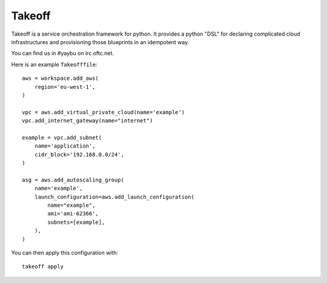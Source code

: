 =========
Takeoff
=========

.. image:: https://img.shields.io/travis/yaybu/takeoff/master.svg
   :target: https://travis-ci.org/#!/yaybu/takeoff

.. image:: https://img.shields.io/appveyor/ci/yaybu/takeoff/master.svg
   :target: https://ci.appveyor.com/project/yaybu/takeoff

.. image:: https://img.shields.io/codecov/c/github/yaybu/takeoff/master.svg
   :target: https://codecov.io/github/yaybu/takeoff?ref=master

.. image:: https://img.shields.io/pypi/v/takeoff.svg
   :target: https://pypi.python.org/pypi/takeoff/

.. image:: https://img.shields.io/badge/docs-latest-green.svg
   :target: http://docs.yaybu.com/projects/takeoff/en/latest/


Takeoff is a service orchestration framework for python. It provides a python
"DSL" for declaring complicated cloud infrastructures and provisioning those
blueprints in an idempotent way.

You can find us in #yaybu on irc.oftc.net.

Here is an example ``Takeofffile``::

    aws = workspace.add_aws(
        region='eu-west-1',
    )

    vpc = aws.add_virtual_private_cloud(name='example')
    vpc.add_internet_gateway(name="internet")

    example = vpc.add_subnet(
        name='application',
        cidr_block='192.168.0.0/24',
    )

    asg = aws.add_autoscaling_group(
        name='example',
        launch_configuration=aws.add_launch_configuration(
            name="example",
            ami='ami-62366',
            subnets=[example],
        ),
    )

You can then apply this configuration with::

    takeoff apply
